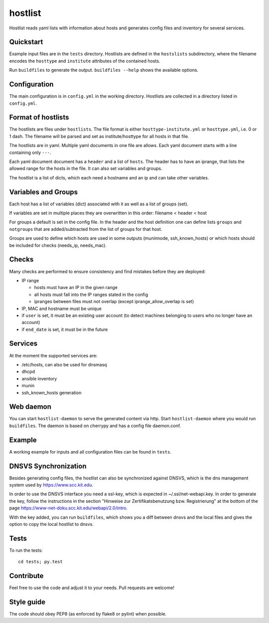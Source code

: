hostlist
========

Hostlist reads yaml lists with information about hosts and generates
config files and inventory for several services.


Quickstart
----------

Example input files are in the ``tests`` directory. Hostlists are defined in the ``hostslists`` subdirectory, where the filename
encodes the ``hosttype`` and ``institute`` attributes of the contained hosts.

Run ``buildfiles`` to generate the output.
``buildfiles --help`` shows the available options.

Configuration
-------------

The main configuration is in ``config.yml`` in the working directory. 
Hostlists are collected in a directory listed in ``config.yml``.


Format of hostlists
-------------------

The hostlists are files under ``hostlists``. The file format is either
``hosttype-institute.yml`` or ``hosttype.yml``, i.e. 0 or 1 dash. The filename will
be parsed and set as institute/hosttype for all hosts in that file.

The hostlists are in yaml. Multiple yaml documents in one file are allows. Each
yaml document starts with a line containing only ``---``.

Each yaml document document has a ``header`` and a list of ``hosts``.
The header has to have an iprange, that lists the allowed range for the hosts in
the file. It can also set variables and groups.

The hostlist is a list of dicts, which each need a hostname and an ip and can
take other variables.

Variables and Groups
--------------------

Each host has a list of variables (dict) associated with it as well as a list of groups (set).

If variables are set in multiple places they are overwritten in this order:
filename < header < host

For groups a default is set in the config file. 
In the header and the host definition one can define lists ``groups`` and ``notgroups`` that are added/subtracted from the list of
groups for that host.

Groups are used to define which hosts are used in some outputs (muninnode, ssh_known_hosts) or which hosts should be included for
checks (needs_ip, needs_mac).


Checks
------

Many checks are performed to ensure consistency and find mistakes before they
are deployed:

* IP range

  * hosts must have an IP in the given range
  * all hosts must fall into the IP ranges stated in the config
  * ipranges between files must not overlap (except iprange_allow_overlap is set)
  
* IP, MAC and hostname must be unique
* if ``user`` is set, it must be an existing user account (to detect machines
  belonging to users who no longer have an account)
* if ``end_date`` is set, it must be in the future


Services
--------

At the moment the supported services are:

* /etc/hosts, can also be used for dnsmasq
* dhcpd
* ansible inventory
* munin 
* ssh_known_hosts generation


Web daemon
----------

You can start ``hostlist-daemon`` to serve the generated content via http. Start ``hostlist-daemon`` where you would run ``buildfiles``.
The daemon is based on cherrypy and has a config file daemon.conf. 


Example
-------

A working example for inputs and all configuration files can be found in ``tests``.


DNSVS Synchronization
---------------------

Besides generating config files, the hostlist can also be synchronized against
DNSVS, which is the dns management system used by https://www.scc.kit.edu.

In order to use the DNSVS interface you need a ssl-key, which is expected in ~/.ssl/net-webapi.key. In order to generate the key, follow the instructions in the section "Hinweise zur Zertifikatsbenutzung bzw. Registrierung" at the bottom of the page https://www-net-doku.scc.kit.edu/webapi/2.0/intro.

With the key added, you can run ``buildfiles``, which shows you a
diff between dnsvs and the local files and gives the option to copy the local
hostlist to dnsvs.


Tests
-----
To run the tests:
::

  cd tests; py.test

Contribute
----------
Feel free to use the code and adjust it to your needs.
Pull requests are welcome!

Style guide
-----------

The code should obey PEP8 (as enforced by flake8 or pylint) when possible.
